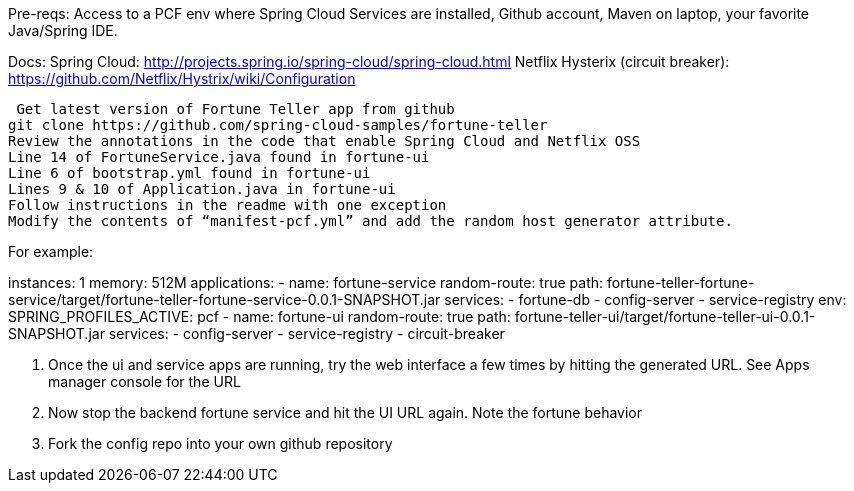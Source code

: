 Pre-reqs:  Access to a PCF env where Spring Cloud Services are installed, Github account, Maven on laptop, your favorite Java/Spring IDE.

Docs:
	Spring Cloud: http://projects.spring.io/spring-cloud/spring-cloud.html
	Netflix Hysterix (circuit breaker): https://github.com/Netflix/Hystrix/wiki/Configuration
	
 Get latest version of Fortune Teller app from github
git clone https://github.com/spring-cloud-samples/fortune-teller
Review the annotations in the code that enable Spring Cloud and Netflix OSS
Line 14 of FortuneService.java found in fortune-ui
Line 6 of bootstrap.yml found in fortune-ui
Lines 9 & 10 of Application.java in fortune-ui
Follow instructions in the readme with one exception
Modify the contents of “manifest-pcf.yml” and add the random host generator attribute.

For example:

instances: 1
memory: 512M
applications:
- name: fortune-service
  random-route: true
  path: fortune-teller-fortune-service/target/fortune-teller-fortune-service-0.0.1-SNAPSHOT.jar
  services:
  - fortune-db
  - config-server
  - service-registry
  env:
      SPRING_PROFILES_ACTIVE: pcf
- name: fortune-ui
  random-route: true
  path: fortune-teller-ui/target/fortune-teller-ui-0.0.1-SNAPSHOT.jar
  services:
  - config-server
  - service-registry
  - circuit-breaker


3.  Once the ui and service apps are running, try the web interface a few times by hitting the generated URL.  See Apps manager console for the URL

4.  Now stop the backend fortune service and hit the UI URL again.   Note the fortune behavior
5.  Fork the config repo into your own github repository



